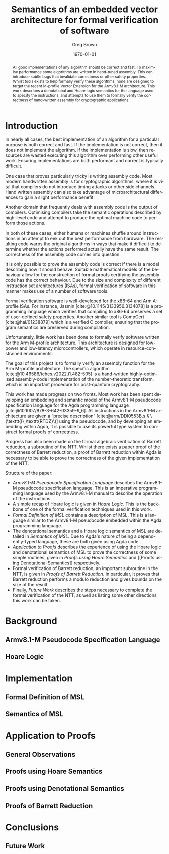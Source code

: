 #+options: ':t *:t -:t ::t <:t H:3 \n:nil ^:t arch:headline author:t
#+options: broken-links:nil c:nil creator:nil d:(not "LOGBOOK") date:t e:t
#+options: email:nil f:t inline:t num:t p:nil pri:nil prop:nil stat:t tags:t
#+options: tasks:t tex:t timestamp:t title:t toc:nil todo:t |:t
#+title: Semantics of an embedded vector architecture for formal verification of software
#+date: \today
#+author: Greg Brown
#+email: greg.brown@cl.cam.ac.uk
#+language: en-GB
#+select_tags: export
#+exclude_tags: noexport
#+creator: Emacs 27.2 (Org mode 9.6)
#+cite_export: biblatex
#+bibliography: ./thesis.bib
#+latex_class: article
#+latex_class_options: [twoside,a4paper]
#+latex_header: \usepackage[hyperref=true,url=true,backend=biber,natbib=true]{biblatex}
#+latex_header: \usepackage{savetrees}
#+latex_compiler: pdflatex

#+begin_abstract
All good implementations of any algorithm should be correct and fast. To
maximise performance some algorithms are written in hand-tuned assembly. This
can introduce subtle bugs that invalidate correctness or other safety
properties. Whilst tools exists to help formally verify these algorithms, none
are designed to target the recent M-profile Vector Extension for the Armv8.1-M
architecture. This work describes a denotational and Hoare logic semantics for
the language used to specify the instructions, and attempts to use them to
formally verify the correctness of hand-written assembly for cryptographic
applications.
#+end_abstract

* Introduction

In nearly all cases, the best implementation of an algorithm for a particular
purpose is both correct and fast. If the implementation is not correct, then it
does not implement the algorithm. If the implementation is slow, then resources are
wasted executing this algorithm over performing other useful work. Ensuring
implementations are both performant and correct is typically difficult.

One case that proves particularly tricky is writing assembly code. Most modern
handwritten assembly is for cryptographic algorithms, where it is vital that
compilers do not introduce timing attacks or other side channels. Hand written
assembly can also take advantage of microarchitectural differences to gain a
slight performance benefit.

Another domain that frequently deals with assembly code is the output of
compilers. Optimising compilers take the semantic operations described by
high-level code and attempt to produce the optimal machine code to perform those
actions.

In both of these cases, either humans or machines shuffle around instructions in
an attempt to eek out the best performance from hardware. The resulting code
warps the original algorithms in ways that make it difficult to determine
whether the actions performed actually have the same result. The correctness of
the assembly code comes into question.

It is only possible to prove the assembly code is correct if there is a model
describing how it should behave. Suitable mathematical models of the behaviour
allow for the construction of formal proofs certifying the assembly code has the
correct behaviour. Due to the size and complexity of different instruction set
architectures (ISAs), formal verification of software in this manner makes use
of a number of software tools.

Formal verification software is well-developed for the x86-64 and Arm A-profile
ISAs. For instance, Jasmin [cite:@10.1145/3133956.3134078] is a programming
language which verifies that compiling to x86-64 preserves a set of user-defined
safety properties. Another similar tool is CompCert [cite:@hal/01238879] which
is a verified C compiler, ensuring that the program semantics are preserved
during compilation.

Unfortunately, little work has been done to formally verify software written for
the Arm M-profile architecture. This architecture is designed for low-power and
low-latency microcontrollers, which operate in resource-constrained
environments.

The goal of this project is to formally verify an assembly function for the Arm
M-profile architecture. The specific algorithm
[cite:@10.46586/tches.v2022.i1.482-505] is a hand-written highly-optimised
assembly-code implementation of the number-theoretic transform, which is an
important procedure for post-quantum cryptography.

This work has made progress on two fronts. Most work has been spent developing
an embedding and semantic model of the Armv8.1-M pseudocode specification
language for the Agda programming language [cite:@10.1007/978-3-642-03359-9_6].
All instructions in the Armv8.1-M architecture are given a "precise description"
[cite:@arm/DDI0553B.s § \(\texttt{I}_\texttt{RTDZ}\)] using the pseudocode, and
by developing an embedding within Agda, it is possible to use its powerful type
system to construct formal proofs of correctness.

Progress has also been made on the formal algebraic verification of Barrett
reduction, a subroutine of the NTT.  Whilst there exists a paper proof of the
correctness of Barrett reduction, a proof of Barrett reduction within Agda is
necessary to be able to prove the correctness of the given implementation of the
NTT.

Structure of the paper:
- [[Armv8.1-M Pseudocode Specification Language]] describes the Armv8.1-M pseudocode
  specification language. This is an imperative programming language used by the
  Armv8.1-M manual to describe the operation of the instructions.
- A simple recap of Hoare logic is given in [[Hoare Logic]]. This is the backbone of
  one of the formal verification techniques used in this work.
- [[Formal Definition of MSL]] contains a description of MSL. This is a language
  similar to the Armv8.1-M pseudocode embedded within the Agda programming
  language.
- The denotational semantics and a Hoare logic semantics of MSL are detailed in
  [[Semantics of MSL]]. Due to Agda's nature of being a dependently-typed language,
  these are both given using Agda code.
- [[Application to Proofs]] describes the experience of using the Hoare logic and
  denotational semantics of MSL to prove the correctness of some simple
  routines, given in [[Proofs using Hoare Semantics]] and [[Proofs using Denotational
  Semantics]] respectively.
- Formal verification of Barrett reduction, an important subroutine in the NTT,
  is given in [[Proofs of Barrett Reduction]]. In particular, it proves that Barrett
  reduction performs a modulo reduction and gives bounds on the size of the
  result.
- Finally, [[Future Work]] describes the steps necessary to complete the formal
  verification of the NTT, as well as listing some other directions this work
  can be taken.

* Background
** Armv8.1-M Pseudocode Specification Language
** Hoare Logic

* Implementation
** Formal Definition of MSL
** Semantics of MSL

* Application to Proofs
** General Observations
** Proofs using Hoare Semantics
** Proofs using Denotational Semantics
** Proofs of Barrett Reduction

* Conclusions
** Future Work

#+print_bibliography:
